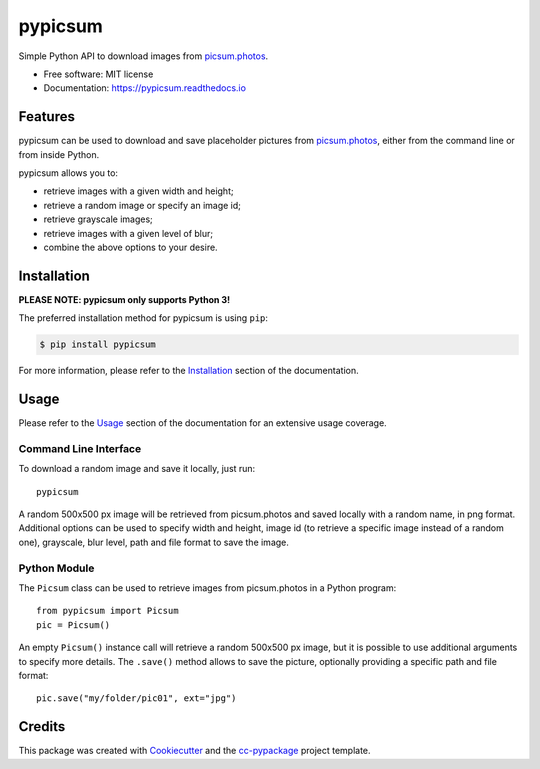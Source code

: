 ========
pypicsum
========


.. image:: https://img.shields.io/pypi/v/pypicsum.svg
        :target: https://pypi.python.org/pypi/pypicsum

.. image:: https://img.shields.io/travis/robertopreste/pypicsum.svg
        :target: https://travis-ci.com/robertopreste/pypicsum

.. image:: https://readthedocs.org/projects/pypicsum/badge/?version=latest
        :target: https://pypicsum.readthedocs.io/en/latest/?badge=latest
        :alt: Documentation Status

.. image:: https://pyup.io/repos/github/robertopreste/pypicsum/shield.svg
     :target: https://pyup.io/repos/github/robertopreste/pypicsum/
     :alt: Updates



Simple Python API to download images from `picsum.photos`_.


* Free software: MIT license
* Documentation: https://pypicsum.readthedocs.io


Features
========

pypicsum can be used to download and save placeholder pictures from `picsum.photos`_, either from the command line or from inside Python.

pypicsum allows you to:

* retrieve images with a given width and height;
* retrieve a random image or specify an image id;
* retrieve grayscale images;
* retrieve images with a given level of blur;
* combine the above options to your desire.

Installation
============

**PLEASE NOTE: pypicsum only supports Python 3!**

The preferred installation method for pypicsum is using ``pip``:

.. code-block:: console

    $ pip install pypicsum

For more information, please refer to the Installation_ section of the documentation.

Usage
=====

Please refer to the Usage_ section of the documentation for an extensive usage coverage.

Command Line Interface
----------------------

To download a random image and save it locally, just run::

    pypicsum

A random 500x500 px image will be retrieved from picsum.photos and saved locally with a random name, in png format. Additional options can be used to specify width and height, image id (to retrieve a specific image instead of a random one), grayscale, blur level, path and file format to save the image.

Python Module
-------------

The ``Picsum`` class can be used to retrieve images from picsum.photos in a Python program::

    from pypicsum import Picsum
    pic = Picsum()

An empty ``Picsum()`` instance call will retrieve a random 500x500 px image, but it is possible to use additional arguments to specify more details. The ``.save()`` method allows to save the picture, optionally providing a specific path and file format::

    pic.save("my/folder/pic01", ext="jpg")

Credits
=======

This package was created with Cookiecutter_ and the `cc-pypackage`_ project template.

.. _Cookiecutter: https://github.com/audreyr/cookiecutter
.. _`cc-pypackage`: https://github.com/robertopreste/cc-pypackage
.. _picsum.photos: https://picsum.photos
.. _Installation: https://pypicsum.readthedocs.io/en/latest/installation.html
.. _Usage: https://pypicsum.readthedocs.io/en/latest/usage.html
